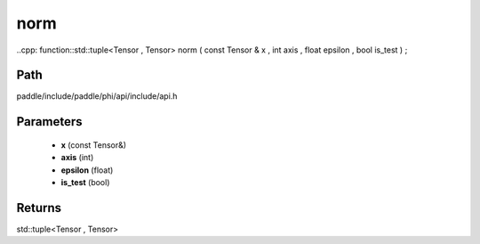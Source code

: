 .. _en_api_paddle_experimental_norm:

norm
-------------------------------

..cpp: function::std::tuple<Tensor , Tensor> norm ( const Tensor & x , int axis , float epsilon , bool is_test ) ;


Path
:::::::::::::::::::::
paddle/include/paddle/phi/api/include/api.h

Parameters
:::::::::::::::::::::
	- **x** (const Tensor&)
	- **axis** (int)
	- **epsilon** (float)
	- **is_test** (bool)

Returns
:::::::::::::::::::::
std::tuple<Tensor , Tensor>
